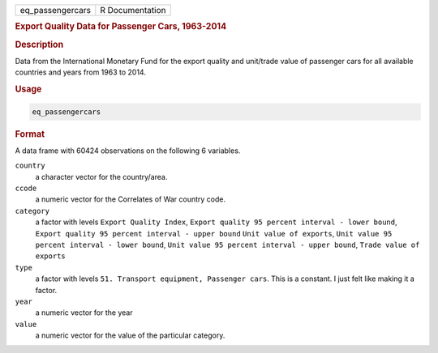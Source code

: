 .. container::

   ================ ===============
   eq_passengercars R Documentation
   ================ ===============

   .. rubric:: Export Quality Data for Passenger Cars, 1963-2014
      :name: eq_passengercars

   .. rubric:: Description
      :name: description

   Data from the International Monetary Fund for the export quality and
   unit/trade value of passenger cars for all available countries and
   years from 1963 to 2014.

   .. rubric:: Usage
      :name: usage

   .. code:: R

      eq_passengercars

   .. rubric:: Format
      :name: format

   A data frame with 60424 observations on the following 6 variables.

   ``country``
      a character vector for the country/area.

   ``ccode``
      a numeric vector for the Correlates of War country code.

   ``category``
      a factor with levels ``Export Quality Index``,
      ``Export quality 95 percent interval - lower bound``,
      ``Export quality 95 percent interval - upper bound``
      ``Unit value of exports``,
      ``Unit value 95 percent interval - lower bound``,
      ``Unit value 95 percent interval - upper bound``,
      ``Trade value of exports``

   ``type``
      a factor with levels ``51. Transport equipment, Passenger cars``.
      This is a constant. I just felt like making it a factor.

   ``year``
      a numeric vector for the year

   ``value``
      a numeric vector for the value of the particular category.
